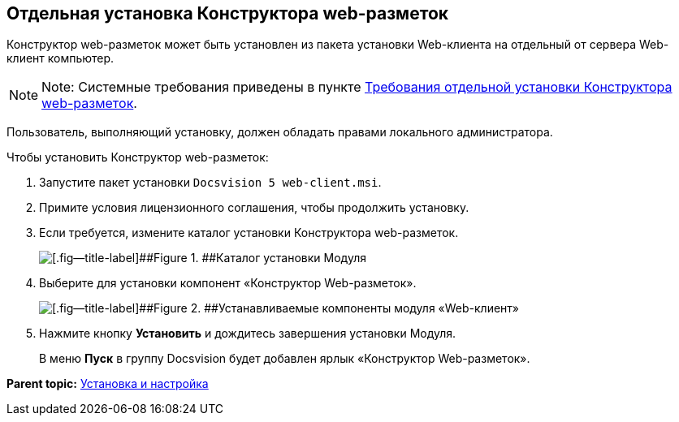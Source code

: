 
== Отдельная установка Конструктора web-разметок

Конструктор web-разметок может быть установлен из пакета установки Web-клиента на отдельный от сервера Web-клиент компьютер.

[NOTE]
====
[.note__title]#Note:# Системные требования приведены в пункте xref:LayoutDesignerSeparateInstall.html[Требования отдельной установки Конструктора web-разметок].
====

Пользователь, выполняющий установку, должен обладать правами локального администратора.

Чтобы установить Конструктор web-разметок:

. [.ph .cmd]#Запустите пакет установки [.ph .filepath]`Docsvision 5 web-client.msi`.#
. [.ph .cmd]#Примите условия лицензионного соглашения, чтобы продолжить установку.#
. [.ph .cmd]#Если требуется, измените каталог установки Конструктора web-разметок.#
+
image::install3.png[[.fig--title-label]##Figure 1. ##Каталог установки Модуля]
. [.ph .cmd]#Выберите для установки компонент «Конструктор Web-разметок».#
+
image::installLd1.png[[.fig--title-label]##Figure 2. ##Устанавливаемые компоненты модуля «Web-клиент»]
. [.ph .cmd]#Нажмите кнопку [.ph .uicontrol]*Установить* и дождитесь завершения установки Модуля.#
+
В меню [.ph .uicontrol]*Пуск* в группу Docsvision будет добавлен ярлык «Конструктор Web-разметок».

*Parent topic:* xref:../topics/Install_and_configuration.html[Установка и настройка]
